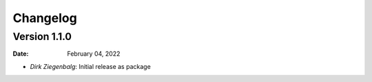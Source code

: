 =========
Changelog
=========

Version 1.1.0
-------------
:Date: February 04, 2022

* `Dirk Ziegenbalg`: Initial release as package

